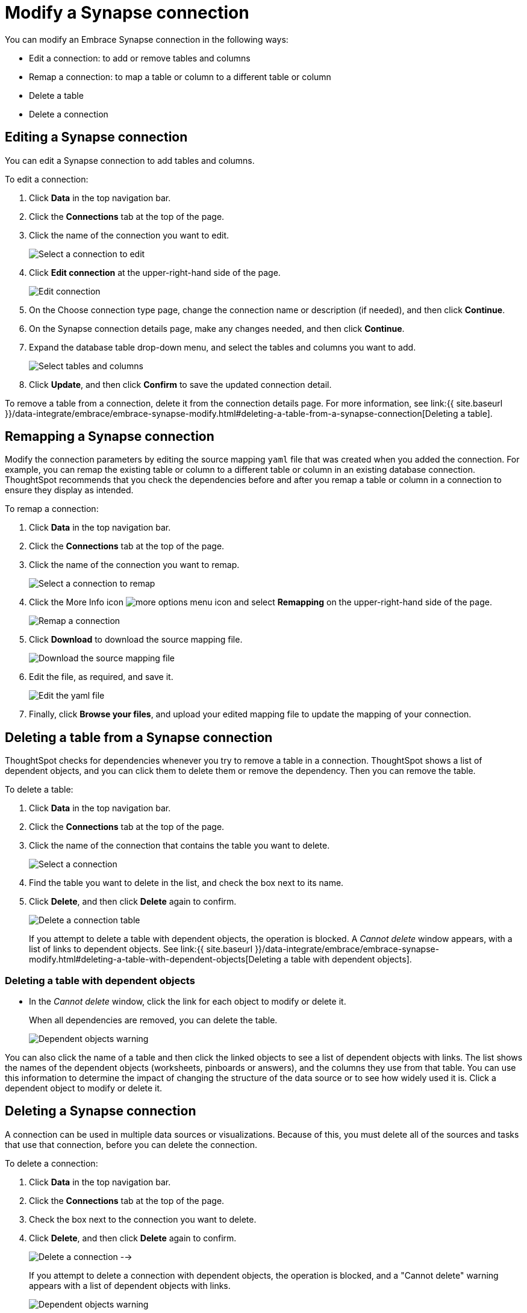 = Modify a Synapse connection
:last_updated: 1/30/2020
:permalink: /:collection/:path.html
:sidebar: mydoc_sidebar
:summary: Learn how to modify a Synapse connection and its tables.

You can modify an Embrace Synapse connection in the following ways:

* Edit a connection: to add or remove tables and columns
* Remap a connection: to map a table or column to a different table or column
* Delete a table
* Delete a connection

== Editing a Synapse connection

You can edit a Synapse connection to add tables and columns.

To edit a connection:

. Click *Data* in the top navigation bar.
. Click the *Connections* tab at the top of the page.
. Click the name of the connection you want to edit.
+
image::{{ site.baseurl }}/images/synapse-selectconnection.png[Select a connection to edit]

. Click *Edit connection* at the upper-right-hand side of the page.
+
image::{{ site.baseurl }}/images/synapse-editconnection.png[Edit connection]

. On the Choose connection type page, change the connection name or description (if needed), and then click *Continue*.
. On the Synapse connection details page, make any changes needed, and then click *Continue*.
. Expand the database table drop-down menu, and select the tables and columns you want to add.
+
image:{{ site.baseurl }}/images/redshift-edittables.png[Select tables and columns]
// ![]({{ site.baseurl }}/images/connection-update.png "Edit connection dialog box")

. Click *Update*, and then click *Confirm* to save the updated connection detail.

To remove a table from a connection, delete it from the connection details page.
For more information, see link:{{ site.baseurl }}/data-integrate/embrace/embrace-synapse-modify.html#deleting-a-table-from-a-synapse-connection[Deleting a table].

== Remapping a Synapse connection

Modify the connection parameters by editing the source mapping `yaml` file that was created when you added the connection.
For example, you can remap the existing table or column to a different table or column in an existing database connection.
ThoughtSpot recommends that you check the dependencies before and after you remap a table or column in a connection to ensure they display as intended.

To remap a connection:

. Click *Data* in the top navigation bar.
. Click the *Connections* tab at the top of the page.
. Click the name of the connection you want to remap.
+
image::{{ site.baseurl }}/images/synapse-selectconnection.png[Select a connection to remap]

. Click the More Info icon image:{{ site.baseurl }}/images/icon-ellipses.png[more options menu icon] and select *Remapping* on the upper-right-hand side of the page.
+
image::{{ site.baseurl }}/images/synapse-remapping.png[Remap a connection]

. Click *Download* to download the source mapping file.
+
image::{{ site.baseurl }}/images/synapse-downloadyaml.png["Download the source mapping file"]

. Edit the file, as required, and save it.
+
image::{{ site.baseurl }}/images/synapse-yaml.png[Edit the yaml file]

. Finally, click *Browse your files*, and upload your edited mapping file to update the mapping of your connection.

== Deleting a table from a Synapse connection

ThoughtSpot checks for dependencies whenever you try to remove a table in a connection.
ThoughtSpot shows a list of dependent objects, and you can click them to delete them or remove the dependency.
Then you can remove the table.

To delete a table:

. Click *Data* in the top navigation bar.
. Click the *Connections* tab at the top of the page.
. Click the name of the connection that contains the table you want to delete.
+
image::{{ site.baseurl }}/images/synapse-selectconnection.png[Select a connection]

. Find the table you want to delete in the list, and check the box next to its name.
. Click *Delete*, and then click *Delete* again to confirm.
+
image::{{ site.baseurl }}/images/synapse-deletetable.png[Delete a connection table]
+
If you attempt to delete a table with dependent objects, the operation is blocked.
A _Cannot delete_ window appears, with a list of links to dependent objects.
See link:{{ site.baseurl }}/data-integrate/embrace/embrace-synapse-modify.html#deleting-a-table-with-dependent-objects[Deleting a table with dependent objects].

=== Deleting a table with dependent objects

* In the _Cannot delete_ window, click the link for each object to modify or delete it.
+
When all dependencies are removed, you can delete the table.
+
image::{{ site.baseurl }}/images/synapse-demoremapping.png[Dependent objects warning]

You can also click the name of a table and then click the linked objects to see a list of dependent objects with links.
The list shows the names of the dependent objects (worksheets, pinboards or answers), and the columns they use from that table.
You can use this information to determine the impact of changing the structure of the data source or to see how widely used it is.
Click a dependent object to modify or delete it.

== Deleting a Synapse connection

A connection can be used in multiple data sources or visualizations.
Because of this, you must delete all of the sources and tasks that use that connection, before you can delete the connection.

To delete a connection:

. Click *Data* in the top navigation bar.
. Click the *Connections* tab at the top of the page.
. Check the box next to the connection you want to delete.
. Click *Delete*, and then click *Delete* again to confirm.
+
image:{{ site.baseurl }}/images/synapse-deleteconnection.png[Delete a connection] -->
+
If you attempt to delete a connection with dependent objects, the operation is blocked, and a "Cannot delete" warning appears with a list of dependent objects with links.
+
image::{{ site.baseurl }}/images/connection-delete-warning.png[Dependent objects warning]

. If the "Cannot delete" warning appears, click the link for each object to delete it, and then click *Ok*.
Otherwise, go to the next step.
. When all its dependencies are removed, delete the connection by clicking *Delete*, and then click again *Delete* to confirm.
